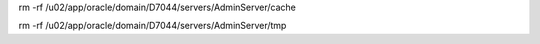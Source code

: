 rm -rf /u02/app/oracle/domain/D7044/servers/AdminServer/cache

rm -rf /u02/app/oracle/domain/D7044/servers/AdminServer/tmp
